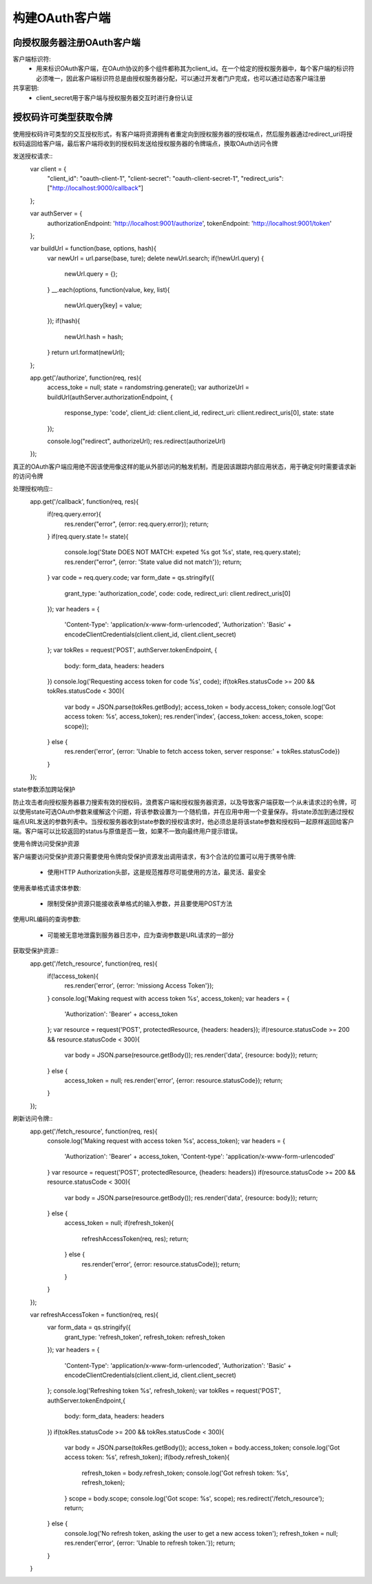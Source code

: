 构建OAuth客户端
======================================

向授权服务器注册OAuth客户端
--------------------------------------

客户端标识符:
 - 用来标识OAuth客户端，在OAuth协议的多个组件都称其为client_id。在一个给定的授权服务器中，每个客户端的标识符必须唯一，因此客户端标识符总是由授权服务器分配，可以通过开发者门户完成，也可以通过动态客户端注册

共享密钥:
 - client_secret用于客户端与授权服务器交互时进行身份认证

授权码许可类型获取令牌
--------------------------------------
使用授权码许可类型的交互授权形式，有客户端将资源拥有者重定向到授权服务器的授权端点，然后服务器通过redirect_uri将授权码返回给客户端，最后客户端将收到的授权码发送给授权服务器的令牌端点，换取OAuth访问令牌

发送授权请求::
    var client = {
        "client_id": "oauth-client-1",
        "client-secret": "oauth-client-secret-1",
        "redirect_uris": ["http://localhost:9000/callback"]
    };

    var authServer = {
        authorizationEndpoint: 'http://localhost:9001/authorize',
        tokenEndpoint: 'http://localhost:9001/token'
    };

    var buildUrl = function(base, options, hash){
        var newUrl = url.parse(base, ture);
        delete newUrl.search;
        if(!newUrl.query) {
            newUrl.query = {};
        }
        __.each(options, function(value, key, list){
            newUrl.query[key] = value;
        });
        if(hash){
            newUrl.hash = hash;
        }
        return url.format(newUrl);
    };

    app.get('/authorize', function(req, res){
        access_toke = null;
        state = randomstring.generate();
        var authorizeUrl = buildUrl(authServer.authorizationEndpoint, {
            response_type: 'code',
            client_id: client.client_id,
            redirect_uri: cllient.redirect_uris[0],
            state: state
        });

        console.log("redirect", authorizeUrl);
        res.redirect(authorizeUrl)
    });

真正的OAuth客户端应用绝不因该使用像这样的能从外部访问的触发机制，而是因该跟踪内部应用状态，用于确定何时需要请求新的访问令牌

处理授权响应::
    app.get('/callback', function(req, res){
        if(req.query.error){
            res.render("error", {error: req.query.error});
            return;
        }
        if(req.query.state != state){
            console.log('State DOES NOT MATCH: expeted %s got %s', state, req.query.state);
            res.render("error", {error: 'State value did not match'});
            return;
        }
        var code = req.query.code;
        var form_date = qs.stringify({
            grant_type: 'authorization_code',
            code: code,
            redirect_uri: client.redirect_uris[0]
        });
        var headers = {
            'Content-Type': 'application/x-www-form-urlencoded',
            'Authorization': 'Basic' + encodeClientCredentials(client.client_id, client.client_secret)
        };
        var tokRes = request('POST', authServer.tokenEndpoint, {
            body: form_data,
            headers: headers
        })
        console.log('Requesting access token for code %s', code);
        if(tokRes.statusCode >= 200 && tokRes.statusCode < 300){
            var body = JSON.parse(tokRes.getBody);
            access_token = body.access_token;
            console.log('Got access token: %s', access_token);
            res.render('index', {access_token: access_token, scope: scope});
        } else {
            res.render('error', {error: 'Unable to fetch access token, server response:' + tokRes.statusCode})
        }
    });

state参数添加跨站保护

防止攻击者向授权服务器暴力搜索有效的授权码，浪费客户端和授权服务器资源，以及导致客户端获取一个从未请求过的令牌，可以使用state可选OAuth参数来缓解这个问题，将该参数设置为一个随机值，并在应用中用一个变量保存。将state添加到通过授权端点URL发送的参数列表中。当授权服务器收到state参数的授权请求时，他必须总是将该state参数和授权码一起原样返回给客户端。客户端可以比较返回的status与原值是否一致，如果不一致向最终用户提示错误。

使用令牌访问受保护资源

客户端要访问受保护资源只需要使用令牌向受保护资源发出调用请求，有3个合法的位置可以用于携带令牌:

 - 使用HTTP Authorization头部，这是规范推荐尽可能使用的方法，最灵活、最安全

使用表单格式请求体参数:

 - 限制受保护资源只能接收表单格式的输入参数，并且要使用POST方法

使用URL编码的查询参数:

 - 可能被无意地泄露到服务器日志中，应为查询参数是URL请求的一部分

获取受保护资源::
    app.get('/fetch_resource', function(req, res){
        if(!access_token){
            res.render('error', {error: 'missiong Access Token'});
        }
        console.log('Making request with access token %s', access_token);
        var headers = {
            'Authorization': 'Bearer' + access_token
        };
        var resource = request('POST', protectedResource, {headers: headers});
        if(resource.statusCode >= 200 && resource.statusCode < 300){
            var body = JSON.parse(resource.getBody());
            res.render('data', {resource: body});
            return;
        } else {
            access_token = null;
            res.render('error', {error: resource.statusCode});
            return; 
        }
    });

刷新访问令牌::
    app.get('/fetch_resource', function(req, res){
        console.log('Making request with access token %s', access_token);
        var headers = {
            'Authorization': 'Bearer' + access_token,
            'Content-type': 'application/x-www-form-urlencoded'
        }
        var resource = request('POST', protectedResource, {headers: headers})
        if(resource.statusCode >= 200 && resource.statusCode < 300){
            var body = JSON.parse(resource.getBody());
            res.render('data', {resource: body});
            return;
        } else {
            access_token = null;
            if(refresh_token){
                refreshAccessToken(req, res);
                return;
            } else {
                res.render('error', {error: resource.statusCode});
                return;
            }
        }
    });

    var refreshAccessToken = function(req, res){
        var form_data = qs.stringify({
            grant_type: 'refresh_token',
            refresh_token: refresh_token
        });
        var headers = {
            'Content-Type': 'application/x-www-form-urlencoded',
            'Authorization': 'Basic' + encodeClientCredentials(client.client_id, client.client_secret)
        };
        console.log('Refreshing token %s', refresh_token);
        var tokRes = request('POST', authServer.tokenEndpoint,{
            body: form_data,
            headers: headers
        })
        if(tokRes.statusCode >= 200 && tokRes.statusCode < 300){
            var body = JSON.parse(tokRes.getBody());
            access_token = body.access_token;
            console.log('Got access token: %s', refresh_token);
            if(body.refresh_token){
                refresh_token = body.refresh_token;
                console.log('Got refresh token: %s', refresh_token);
            }
            scope = body.scope;
            console.log('Got scope: %s', scope);
            res.redirect('/fetch_resource');
            return;
        } else {
            console.log('No refresh token, asking the user to get a new access token');
            refresh_token = null;
            res.render('error', {error: 'Unable to refresh token.'});
            return;
        }
    }


